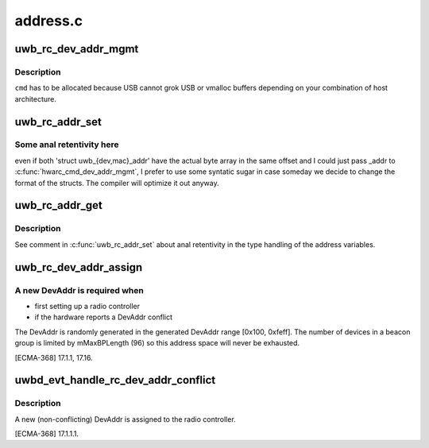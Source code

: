 .. -*- coding: utf-8; mode: rst -*-

=========
address.c
=========


.. _`uwb_rc_dev_addr_mgmt`:

uwb_rc_dev_addr_mgmt
====================

.. c:function:: int uwb_rc_dev_addr_mgmt (struct uwb_rc *rc, u8 bmOperationType, const u8 *baAddr, struct uwb_rc_evt_dev_addr_mgmt *reply)

    :param struct uwb_rc \*rc:

        *undescribed*

    :param u8 bmOperationType:
        Set/get, MAC/DEV (see WUSB1.0[8.6.2.2])

    :param const u8 \*baAddr:
        address buffer--assumed to have enough data to hold
        the address type requested.

    :param struct uwb_rc_evt_dev_addr_mgmt \*reply:
        Pointer to reply buffer (can be stack allocated)



.. _`uwb_rc_dev_addr_mgmt.description`:

Description
-----------

``cmd`` has to be allocated because USB cannot grok USB or vmalloc
buffers depending on your combination of host architecture.



.. _`uwb_rc_addr_set`:

uwb_rc_addr_set
===============

.. c:function:: int uwb_rc_addr_set (struct uwb_rc *rc, const void *_addr, enum uwb_addr_type type)

    :param struct uwb_rc \*rc:
        UWB Radio Controller

    :param const void \*_addr:
        Pointer to address to write [assumed to be either a
        'struct uwb_mac_addr *' or a 'struct uwb_dev_addr *'].

    :param enum uwb_addr_type type:
        Type of address to set (UWB_ADDR_DEV or UWB_ADDR_MAC).



.. _`uwb_rc_addr_set.some-anal-retentivity-here`:

Some anal retentivity here
--------------------------

even if both 'struct
uwb_{dev,mac}_addr' have the actual byte array in the same offset
and I could just pass _addr to :c:func:`hwarc_cmd_dev_addr_mgmt`, I prefer
to use some syntatic sugar in case someday we decide to change the
format of the structs. The compiler will optimize it out anyway.



.. _`uwb_rc_addr_get`:

uwb_rc_addr_get
===============

.. c:function:: int uwb_rc_addr_get (struct uwb_rc *rc, void *_addr, enum uwb_addr_type type)

    :param struct uwb_rc \*rc:
        UWB Radio Controller

    :param void \*_addr:
        Where to write the address data [assumed to be either a
        'struct uwb_mac_addr *' or a 'struct uwb_dev_addr *'].

    :param enum uwb_addr_type type:
        Type of address to get (UWB_ADDR_DEV or UWB_ADDR_MAC).



.. _`uwb_rc_addr_get.description`:

Description
-----------

See comment in :c:func:`uwb_rc_addr_set` about anal retentivity in the
type handling of the address variables.



.. _`uwb_rc_dev_addr_assign`:

uwb_rc_dev_addr_assign
======================

.. c:function:: int uwb_rc_dev_addr_assign (struct uwb_rc *rc)

    assigned a generated DevAddr to a radio controller

    :param struct uwb_rc \*rc:
        the (local) radio controller device requiring a new DevAddr



.. _`uwb_rc_dev_addr_assign.a-new-devaddr-is-required-when`:

A new DevAddr is required when
------------------------------

- first setting up a radio controller
- if the hardware reports a DevAddr conflict

The DevAddr is randomly generated in the generated DevAddr range
[0x100, 0xfeff]. The number of devices in a beacon group is limited
by mMaxBPLength (96) so this address space will never be exhausted.

[ECMA-368] 17.1.1, 17.16.



.. _`uwbd_evt_handle_rc_dev_addr_conflict`:

uwbd_evt_handle_rc_dev_addr_conflict
====================================

.. c:function:: int uwbd_evt_handle_rc_dev_addr_conflict (struct uwb_event *evt)

    handle a DEV_ADDR_CONFLICT event

    :param struct uwb_event \*evt:
        the DEV_ADDR_CONFLICT notification from the radio controller



.. _`uwbd_evt_handle_rc_dev_addr_conflict.description`:

Description
-----------

A new (non-conflicting) DevAddr is assigned to the radio controller.

[ECMA-368] 17.1.1.1.

